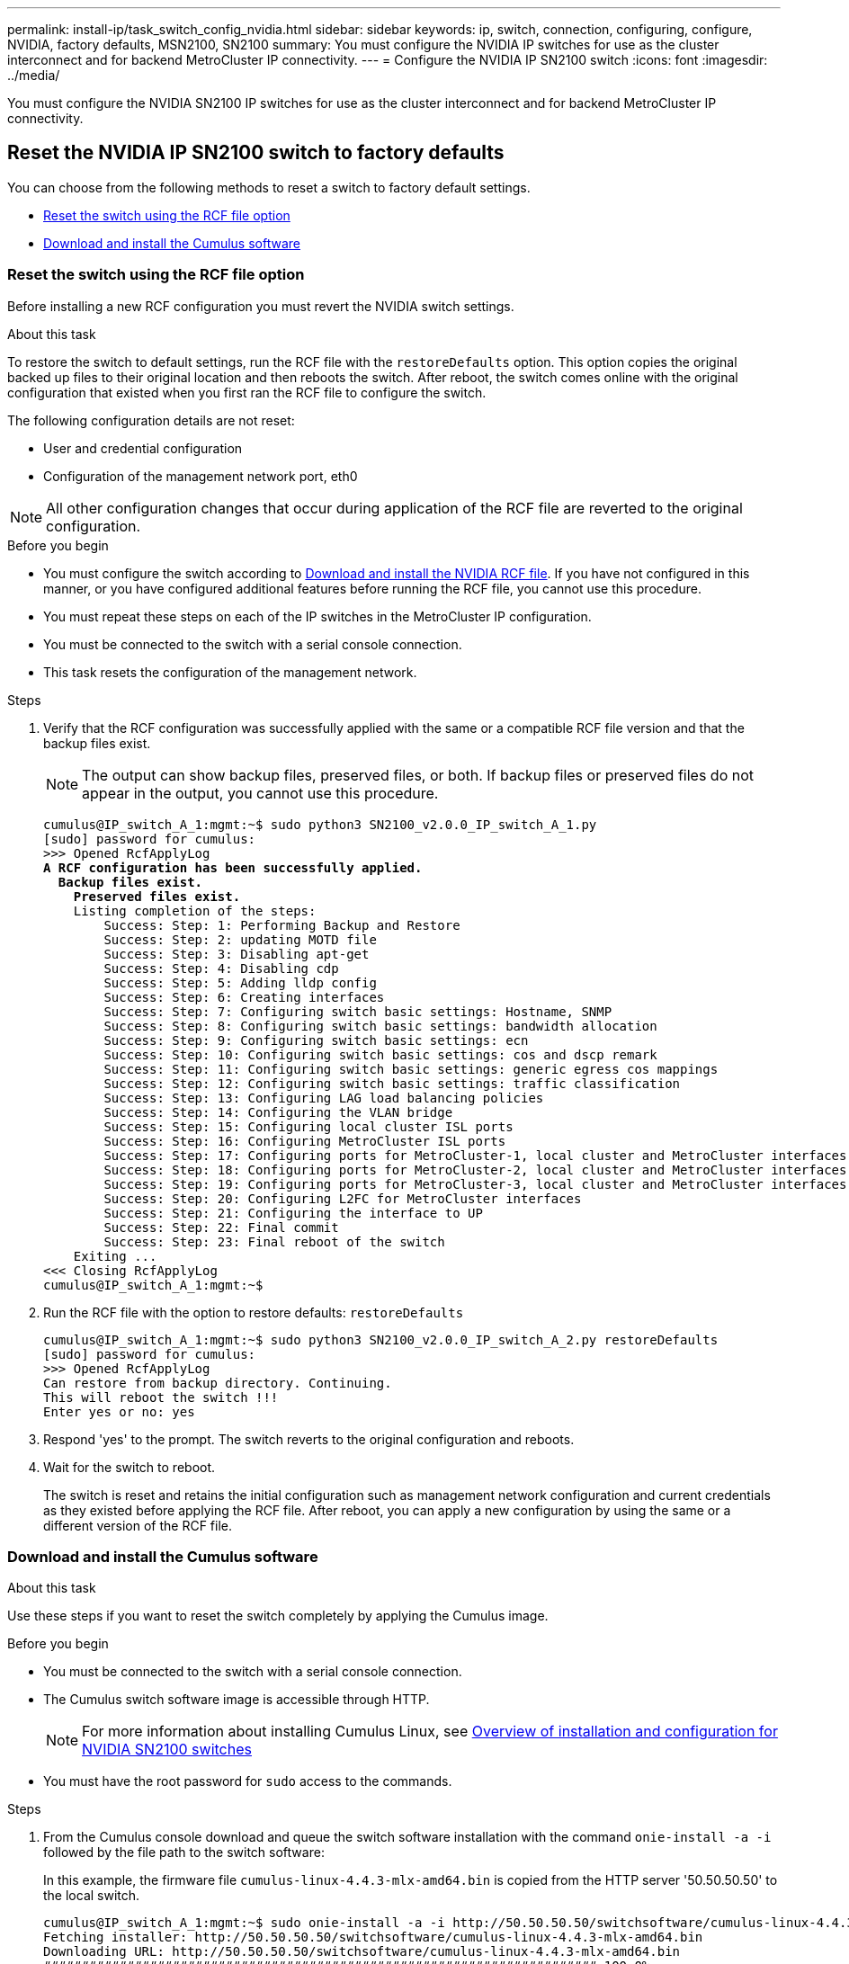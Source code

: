 ---
permalink: install-ip/task_switch_config_nvidia.html
sidebar: sidebar
keywords:  ip, switch, connection, configuring, configure, NVIDIA, factory defaults, MSN2100, SN2100
summary: You must configure the NVIDIA IP switches for use as the cluster interconnect and for backend MetroCluster IP connectivity.
---
= Configure the NVIDIA IP SN2100 switch
:icons: font
:imagesdir: ../media/

[.lead]
You must configure the NVIDIA SN2100 IP switches for use as the cluster interconnect and for backend MetroCluster IP connectivity.


== [[Reset-the-switch]] Reset the NVIDIA IP SN2100 switch to factory defaults

You can choose from the following methods to reset a switch to factory default settings.

* <<RCF-file-option, Reset the switch using the RCF file option>>
* <<Cumulus-install-option, Download and install the Cumulus software>>


=== [[RCF-file-option]]Reset the switch using the RCF file option

Before installing a new RCF configuration you must revert the NVIDIA switch settings.

.About this task


To restore the switch to default settings, run the RCF file with the `restoreDefaults` option. This option copies the original backed up files to their original location and then reboots the switch. After reboot, the switch comes online with the original configuration that existed when you first ran the RCF file to configure the switch.

The following configuration details are not reset:

* User and credential configuration
* Configuration of the management network port, eth0

NOTE: All other configuration changes that occur during application of the RCF file are reverted to the original configuration.

.Before you begin
* You must configure the switch according to <<Download-and-install, Download and install the NVIDIA RCF file>>. If you have not configured in this manner, or you have configured additional features before running the RCF file, you cannot use this procedure.
* You must repeat these steps on each of the IP switches in the MetroCluster IP configuration.
* You must be connected to the switch with a serial console connection.
* This task resets the configuration of the management network.




.Steps

. Verify that the RCF configuration was successfully applied with the same or a compatible RCF file version and that the backup files exist.
+
NOTE: The output can show backup files, preserved files, or both. If backup files or preserved files do not appear in the output, you cannot use this procedure.
+

[subs=+quotes]
----
cumulus@IP_switch_A_1:mgmt:~$ sudo python3 SN2100_v2.0.0_IP_switch_A_1.py
[sudo] password for cumulus:
>>> Opened RcfApplyLog
*A RCF configuration has been successfully applied.*
  *Backup files exist.*
    *Preserved files exist.*
    Listing completion of the steps:
        Success: Step: 1: Performing Backup and Restore
        Success: Step: 2: updating MOTD file
        Success: Step: 3: Disabling apt-get
        Success: Step: 4: Disabling cdp
        Success: Step: 5: Adding lldp config
        Success: Step: 6: Creating interfaces
        Success: Step: 7: Configuring switch basic settings: Hostname, SNMP
        Success: Step: 8: Configuring switch basic settings: bandwidth allocation
        Success: Step: 9: Configuring switch basic settings: ecn
        Success: Step: 10: Configuring switch basic settings: cos and dscp remark
        Success: Step: 11: Configuring switch basic settings: generic egress cos mappings
        Success: Step: 12: Configuring switch basic settings: traffic classification
        Success: Step: 13: Configuring LAG load balancing policies
        Success: Step: 14: Configuring the VLAN bridge
        Success: Step: 15: Configuring local cluster ISL ports
        Success: Step: 16: Configuring MetroCluster ISL ports
        Success: Step: 17: Configuring ports for MetroCluster-1, local cluster and MetroCluster interfaces
        Success: Step: 18: Configuring ports for MetroCluster-2, local cluster and MetroCluster interfaces
        Success: Step: 19: Configuring ports for MetroCluster-3, local cluster and MetroCluster interfaces
        Success: Step: 20: Configuring L2FC for MetroCluster interfaces
        Success: Step: 21: Configuring the interface to UP
        Success: Step: 22: Final commit
        Success: Step: 23: Final reboot of the switch
    Exiting ...
<<< Closing RcfApplyLog
cumulus@IP_switch_A_1:mgmt:~$

----




. Run the RCF file with the option to restore defaults: `restoreDefaults`
+
----
cumulus@IP_switch_A_1:mgmt:~$ sudo python3 SN2100_v2.0.0_IP_switch_A_2.py restoreDefaults
[sudo] password for cumulus:
>>> Opened RcfApplyLog
Can restore from backup directory. Continuing.
This will reboot the switch !!!
Enter yes or no: yes
----



. Respond 'yes' to the prompt. The switch reverts to the original configuration and reboots.

. Wait for the switch to reboot.
+
The switch is reset and retains the initial configuration such as management network configuration and current credentials as they existed before applying the RCF file. After reboot, you can apply a new configuration by using the same or a different version of the RCF file.

=== [[Cumulus-install-option]] Download and install the Cumulus software


.About this task
Use these steps if you want to reset the switch completely by applying the Cumulus image.


.Before you begin

* You must be connected to the switch with a serial console connection.
* The Cumulus switch software image is accessible through HTTP.
+
NOTE: For more information about installing Cumulus Linux, see link:https://docs.netapp.com/us-en/ontap-systems-switches/switch-nvidia-sn2100/configure-overview-sn2100-cluster.html#initial-configuration-overview[Overview of installation and configuration for NVIDIA SN2100 switches^]

* You must have the root password for `sudo` access to the commands.


.Steps


. From the Cumulus console download and queue the switch software installation with the command `onie-install -a -i` followed by the file path to the switch software:
+
In this example, the firmware file `cumulus-linux-4.4.3-mlx-amd64.bin` is copied from the HTTP server '50.50.50.50' to the local switch.
+
----
cumulus@IP_switch_A_1:mgmt:~$ sudo onie-install -a -i http://50.50.50.50/switchsoftware/cumulus-linux-4.4.3-mlx-amd64.bin
Fetching installer: http://50.50.50.50/switchsoftware/cumulus-linux-4.4.3-mlx-amd64.bin
Downloading URL: http://50.50.50.50/switchsoftware/cumulus-linux-4.4.3-mlx-amd64.bin
######################################################################### 100.0%
Success: HTTP download complete.
tar: ./sysroot.tar: time stamp 2021-01-30 17:00:58 is 53895092.604407122 s in the future
tar: ./kernel: time stamp 2021-01-30 17:00:58 is 53895092.582826352 s in the future
tar: ./initrd: time stamp 2021-01-30 17:00:58 is 53895092.509682557 s in the future
tar: ./embedded-installer/bootloader/grub: time stamp 2020-12-10 15:25:16 is 49482950.509433937 s in the future
tar: ./embedded-installer/bootloader/init: time stamp 2020-12-10 15:25:16 is 49482950.509336507 s in the future
tar: ./embedded-installer/bootloader/uboot: time stamp 2020-12-10 15:25:16 is 49482950.509213637 s in the future
tar: ./embedded-installer/bootloader: time stamp 2020-12-10 15:25:16 is 49482950.509153787 s in the future
tar: ./embedded-installer/lib/init: time stamp 2020-12-10 15:25:16 is 49482950.509064547 s in the future
tar: ./embedded-installer/lib/logging: time stamp 2020-12-10 15:25:16 is 49482950.508997777 s in the future
tar: ./embedded-installer/lib/platform: time stamp 2020-12-10 15:25:16 is 49482950.508913317 s in the future
tar: ./embedded-installer/lib/utility: time stamp 2020-12-10 15:25:16 is 49482950.508847367 s in the future
tar: ./embedded-installer/lib/check-onie: time stamp 2020-12-10 15:25:16 is 49482950.508761477 s in the future
tar: ./embedded-installer/lib: time stamp 2020-12-10 15:25:47 is 49482981.508710647 s in the future
tar: ./embedded-installer/storage/blk: time stamp 2020-12-10 15:25:16 is 49482950.508631277 s in the future
tar: ./embedded-installer/storage/gpt: time stamp 2020-12-10 15:25:16 is 49482950.508523097 s in the future
tar: ./embedded-installer/storage/init: time stamp 2020-12-10 15:25:16 is 49482950.508437507 s in the future
tar: ./embedded-installer/storage/mbr: time stamp 2020-12-10 15:25:16 is 49482950.508371177 s in the future
tar: ./embedded-installer/storage/mtd: time stamp 2020-12-10 15:25:16 is 49482950.508293856 s in the future
tar: ./embedded-installer/storage: time stamp 2020-12-10 15:25:16 is 49482950.508243666 s in the future
tar: ./embedded-installer/platforms.db: time stamp 2020-12-10 15:25:16 is 49482950.508179456 s in the future
tar: ./embedded-installer/install: time stamp 2020-12-10 15:25:47 is 49482981.508094606 s in the future
tar: ./embedded-installer: time stamp 2020-12-10 15:25:47 is 49482981.508044066 s in the future
tar: ./control: time stamp 2021-01-30 17:00:58 is 53895092.507984316 s in the future
tar: .: time stamp 2021-01-30 17:00:58 is 53895092.507920196 s in the future
Staging installer image...done.
WARNING:
WARNING: Activating staged installer requested.
WARNING: This action will wipe out all system data.
WARNING: Make sure to back up your data.
WARNING:
Are you sure (y/N)? y
Activating staged installer...done.
Reboot required to take effect.
cumulus@IP_switch_A_1:mgmt:~$
----
. Respond `y` to the prompt to confirm the installation when the image is downloaded and verified.
. Reboot the switch to install the new software: `sudo reboot`
+
----
cumulus@IP_switch_A_1:mgmt:~$ sudo reboot
----
+
NOTE: The switch reboots and enters the switch software installation which takes some time. When the installation is complete, the switch reboots and remains at the 'log-in' prompt.




. Configure the basic switch settings
.. When the switch is booted and at the log-in prompt, log in and change the password.
+
NOTE: The username is 'cumulus' and the default password is 'cumulus'.

+
----
Debian GNU/Linux 10 cumulus ttyS0

cumulus login: cumulus
Password:
You are required to change your password immediately (administrator enforced)
Changing password for cumulus.
Current password:
New password:
Retype new password:
Linux cumulus 4.19.0-cl-1-amd64 #1 SMP Cumulus 4.19.206-1+cl4.4.3u1 (2021-12-18) x86_64

Welcome to NVIDIA Cumulus (R) Linux (R)

For support and online technical documentation, visit
http://www.cumulusnetworks.com/support

The registered trademark Linux (R) is used pursuant to a sublicense from LMI,
the exclusive licensee of Linus Torvalds, owner of the mark on a world-wide
basis.

cumulus@cumulus:mgmt:~$
----

. Configure the management network interface.
+
The commands you use depend on the switch firmware version you are running.
+
NOTE: The following example commands configure the hostname as IP_switch_A_1, the IP address as 10.10.10.10, the netmask as 255.255.255.0 (24), and the gateway address as 10.10.10.1.
+
[role="tabbed-block"]
====
.Cumulus 4.4.x
--
The following example commands configure the hostname, IP address, netmask, and gateway on a switch running Cumulus 4.4.x. 
----
cumulus@cumulus:mgmt:~$ net add hostname IP_switch_A_1
cumulus@cumulus:mgmt:~$ net add interface eth0 ip address 10.0.10.10/24
cumulus@cumulus:mgmt:~$ net add interface eth0 ip gateway 10.10.10.1
cumulus@cumulus:mgmt:~$ net pending

.
.
.


cumulus@cumulus:mgmt:~$ net commit

.
.
.


net add/del commands since the last "net commit"


User Timestamp Command

cumulus 2021-05-17 22:21:57.437099 net add hostname Switch-A-1
cumulus 2021-05-17 22:21:57.538639 net add interface eth0 ip address 10.10.10.10/24
cumulus 2021-05-17 22:21:57.635729 net add interface eth0 ip gateway 10.10.10.1

cumulus@cumulus:mgmt:~$
----
--
.Cumulus 5.4.x and later
--
The following example commands configure the hostname, IP address, netmask, and gateway on a switch running Cumulus 5.4.x. or later. 
----
cumulus@cumulus:mgmt:~$ nv set system hostname IP_switch_A_1

cumulus@cumulus:mgmt:~$ nv set interface eth0 ip address 10.0.10.10/24 

cumulus@cumulus:mgmt:~$ nv set interface eth0 ip gateway 10.10.10.1 

cumulus@cumulus:mgmt:~$ nv config apply

cumulus@cumulus:mgmt:~$ nv config save
----

--
====



. Reboot the switch using the `sudo reboot` command.
+
----
cumulus@cumulus:~$ sudo reboot
----
+
When the switch reboots, you can apply a new configuration using the steps in <<Download-and-install, Download and install the NVIDIA RCF file>>.



== [[Download-and-install]]Download and install the NVIDIA RCF files

You must generate and install the switch RCF file to each switch in the MetroCluster IP configuration.


.Before you begin

* You must have the root password for `sudo` access to the commands.
* The switch software is installed and the management network is configured.
* You followed the steps to initially install the switch by using either method 1 or method 2.
* You did not apply any additional configuration after the initial installation.
+
NOTE: If you perform further configuration after resetting the switch and before applying the RCF file, you cannot use this procedure.


.About this task
You must repeat these steps on each of the IP switches in the MetroCluster IP configuration (new installation) or on the replacement switch (switch replacement).

If you are using a QSFP-to-SFP+ adapter, you might need to configure the ISL port in native speed mode instead of breakout speed mode. Refer to your switch vendor documentation to determine the ISL port speed mode.

// 2025 Mar 03, ONTAPDOC-2699

.Steps
. Generate the NVIDIA RCF files for MetroCluster IP.

.. Download the https://mysupport.netapp.com/site/tools/tool-eula/rcffilegenerator[RcfFileGenerator for MetroCluster IP^].
.. Generate the RCF file for your configuration by using the RcfFileGenerator for MetroCluster IP.



.. Navigate to your home directory. If you are logged as 'cumulus', the file path is `/home/cumulus`.
+
----
cumulus@IP_switch_A_1:mgmt:~$ cd ~
cumulus@IP_switch_A_1:mgmt:~$ pwd
/home/cumulus
cumulus@IP_switch_A_1:mgmt:~$
----

.. Download the RCF file to this directory.
The following example shows that you use SCP to download the file `SN2100_v2.0.0_IP_switch_A_1.txt` from server '50.50.50.50' to your home directory and save it as `SN2100_v2.0.0_IP_switch_A_1.py`:
+
----
cumulus@Switch-A-1:mgmt:~$ scp username@50.50.50.50:/RcfFiles/SN2100_v2.0.0_IP_switch_A_1.txt ./SN2100_v2.0.0_IP_switch-A1.py
The authenticity of host '50.50.50.50 (50.50.50.50)' can't be established.
RSA key fingerprint is SHA256:B5gBtOmNZvdKiY+dPhh8=ZK9DaKG7g6sv+2gFlGVF8E.
Are you sure you want to continue connecting (yes/no)? yes
Warning: Permanently added '50.50.50.50' (RSA) to the list of known hosts.
***********************************************************************
Banner of the SCP server
***********************************************************************
username@50.50.50.50's password:
SN2100_v2.0.0_IP_switch_A1.txt 100% 55KB 1.4MB/s 00:00
cumulus@IP_switch_A_1:mgmt:~$
----

. Execute the RCF file.
The RCF file requires an option to apply one or more steps. Unless instructed by technical support, run the RCF file without the command line option. To verify the completion status of the various steps of the RCF file, use the option '-1' or 'all' to apply all (pending) steps.
+
----

cumulus@IP_switch_A_1:mgmt:~$ sudo python3 SN2100_v2.0.0_IP_switch_A_1.py
all
[sudo] password for cumulus:
The switch will be rebooted after the step(s) have been run.
Enter yes or no: yes



... the steps will apply - this is generating a lot of output ...



Running Step 24: Final reboot of the switch



... The switch will reboot if all steps applied successfully ...
----

. If your configuration uses DAC cables, enable the DAC option on the switch ports: 
+
----
cumulus@IP_switch_A_1:mgmt:~$ sudo python3 SN2100_v2.0.0-X10_Switch-A1.py runCmd <switchport> DacOption [enable | disable]
----
+
The following example enables the DAC option for port `swp7`:
+
----
cumulus@IP_switch_A_1:mgmt:~$ sudo python3 SN2100_v2.00_Switch-A1.py runCmd swp7 DacOption enable
    Running cumulus version  : 5.4.0
    Running RCF file version : v2.00
    Running command: Enabling the DacOption for port swp7
    runCmd: 'nv set interface swp7 link fast-linkup on', ret: 0
    runCmd: committed, ret: 0
    Completion: SUCCESS
cumulus@IP_switch_A_1:mgmt:~$
----

. Reboot the switch after enabling the DAC option on the switch ports:
+
`sudo reboot`
+
NOTE: When you set the DAC option for multiple switch ports, you only need to reboot the switch once.

== Set Forward Error Correction for systems using 25-Gbps connectivity

If your system is configured using 25-Gbps connectivity, set the Forward Error Correction (fec) parameter manually to off after applying the RCF. The RCF does not apply this setting.

.About this task

* This task only applies to platforms using 25-Gbps connectivity. Refer to link:../install-ip/port_usage_sn2100.html[Platform port assignments for NVIDIA supported SN2100 IP switches].

* This task must be performed on all four switches in the MetroCluster IP configuration.

* You must update each switch port individually, you cannot specify multiple ports or port ranges in the command.

.Steps

. Set the `fec` parameter to off for the first switch port that uses 25-Gbps connectivity: 
+
`sudo python3 SN2100_v2.0_Switch-A1.py runCmd <switchport> fec off`

. Repeat the step for each 25-Gbps switch port that is connected to a controller module. 

== Set the switch port speed for the MetroCluster IP interfaces

.About this task

* Use this procedure to set the switch port speed to 100G for the following systems:

** AFF A70  
** AFF A90
** AFF A1K 

* You must update each switch port individually, you cannot specify multiple ports or port ranges in the command.

.Step

. Use the RCF file with the `runCmd` option to set the speed. This applies the setting and saves the configuration.
+
The following commands set the speed for the MetroCluster interfaces `swp7` and `swp8`:
+
[source,cli]
sudo python3 SN2100_v2.20 _Switch-A1.py runCmd swp7 speed 100
+
[source,cli]
sudo python3 SN2100_v2.20 _Switch-A1.py runCmd swp8 speed 100
+
*Example*
+
----
cumulus@Switch-A-1:mgmt:~$ sudo python3 SN2100_v2.20_Switch-A1.py runCmd swp7 speed 100
[sudo] password for cumulus: <password>
    Running cumulus version  : 5.4.0
    Running RCF file version : v2.20
    Running command: Setting switchport swp7 to 100G speed
    runCmd: 'nv set interface swp7 link auto-negotiate off', ret: 0
    runCmd: 'nv set interface swp7 link speed 100G', ret: 0
    runCmd: committed, ret: 0
    Completion: SUCCESS
cumulus@Switch-A-1:mgmt:~$
----

== Disable unused ISL ports and port channels

NetApp recommends disabling unused ISL ports and port channels to avoid unnecessary health alerts. You must disable each port or port channel individually, you cannot specify multiple ports or port ranges in the command. 

.Steps 

. Identify the unused ISL ports and port channels using the RCF file banner:
+
NOTE: If the port is in breakout mode, the port name you specify in the command might be different than the name stated in the RCF banner. You can also use the RCF cabling files to find the port name. 
+ 
`net show interface`


. Disable the unused ISL ports and port channels using the RCF file.
+
----
cumulus@mcc1-integrity-a1:mgmt:~$ sudo python3 SN2100_v2.0_IP_Switch-A1.py runCmd
[sudo] password for cumulus:
    Running cumulus version  : 5.4.0
    Running RCF file version : v2.0
Help for runCmd:
    To run a command execute the RCF script as follows:
    sudo python3 <script> runCmd <option-1> <option-2> <option-x>
    Depending on the command more or less options are required. Example to 'up' port 'swp1'
        sudo python3 SN2100_v2.0_IP_Switch-A1.py runCmd swp1 up
    Available commands:
        UP / DOWN the switchport
            sudo python3 SN2100_v2.0_IP_Switch-A1.py runCmd <switchport> state <up | down>
        Set the switch port speed
            sudo python3 SN2100_v2.0_Switch-A1.py runCmd <switchport> speed <10 | 25 | 40 | 100 | AN>
        Set the fec mode on the switch port
            sudo python3 SN2100_v2.0_Switch-A1.py runCmd <switchport> fec <default | auto | rs | baser | off>
        Set the [localISL | remoteISL] to 'UP' or 'DOWN' state
            sudo python3 SN2100_v2.0_Switch-A1.py runCmd [localISL | remoteISL] state [up | down]
        Set the option on the port to support DAC cables. This option does not support port ranges.
            You must reload the switch after changing this option for the required ports. This will disrupt traffic.
            This setting requires Cumulus 5.4 or a later 5.x release.
            sudo python3 SN2100_v2.0_Switch-A1.py runCmd <switchport> DacOption [enable | disable]
cumulus@mcc1-integrity-a1:mgmt:~$
----
+
The following example command disables port "swp14": 
+
`sudo python3 SN2100_v2.0_Switch-A1.py runCmd swp14 state down`
+
Repeat this step for each identified unused port or port channel.

// 2025 Mar 05, ONTAPDOC-1450
// 2024 Oct 14, ONTAPDOC-2112
// 2024 Jun 17, ONTAPDOC-1856
// 2024 May 02, ONTAPDOC-1916, ONTAPDOC-1805
// 25 July 2023, BURT 1524708, 1540349, GH issue 296
// 2023-06-14, GH issue #257 
//BURT 1404891 10/07/2022